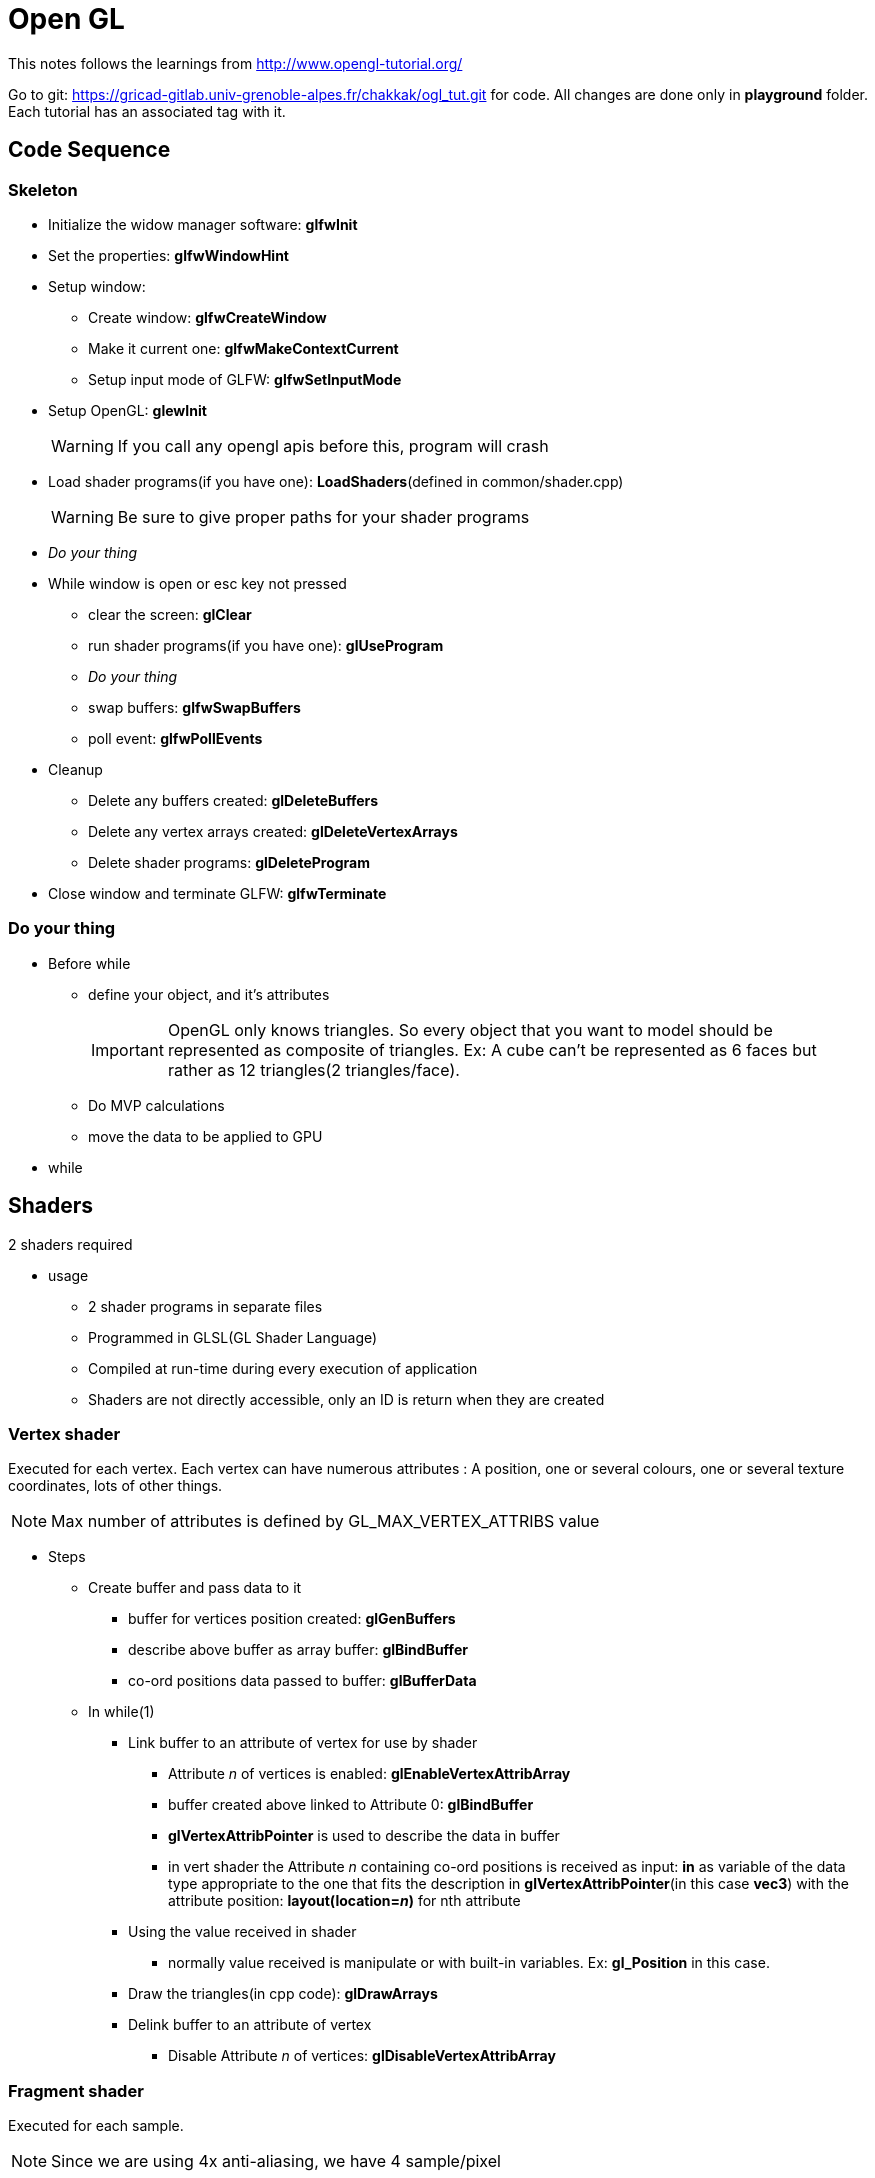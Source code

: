 = Open GL

This notes follows the learnings from http://www.opengl-tutorial.org/

Go to git: https://gricad-gitlab.univ-grenoble-alpes.fr/chakkak/ogl_tut.git for code.
All changes are done only in  *playground* folder. Each tutorial has an associated tag with it.

== Code Sequence
=== Skeleton
* Initialize the widow manager software: *glfwInit*
* Set the properties: *glfwWindowHint*
* Setup window:
** Create window: *glfwCreateWindow*
** Make it current one: *glfwMakeContextCurrent*
** Setup input mode of GLFW: *glfwSetInputMode*
* Setup OpenGL: *glewInit*
+
[WARNING]
====
If you call any opengl apis before this, program will crash
====
* Load shader programs(if you have one): *LoadShaders*(defined in common/shader.cpp)
+
[WARNING]
====
Be sure to give proper paths for your shader programs
====
* __Do your thing__
* While window is open or esc key not pressed
** clear the screen: *glClear*
** run shader programs(if you have one): *glUseProgram*
** __Do your thing__
** swap buffers: *glfwSwapBuffers*
** poll event: *glfwPollEvents*
* Cleanup
** Delete any buffers created: *glDeleteBuffers*
** Delete any vertex arrays created: *glDeleteVertexArrays*
** Delete shader programs: *glDeleteProgram*
* Close window and terminate GLFW: *glfwTerminate*

=== Do your thing
* Before while
** define your object, and it's attributes
+
[IMPORTANT]
====
OpenGL only knows triangles. So every object that you want to model should be represented as composite of triangles.
Ex: A cube can't be represented as 6 faces but rather as 12 triangles(2 triangles/face).
====
** Do MVP calculations
** move the data to be applied to GPU
* while


== Shaders
2 shaders required

* usage
** 2 shader programs in separate files
** Programmed in GLSL(GL Shader Language)
** Compiled at run-time during every execution of application
** Shaders are not directly accessible, only an ID is return when they are created

=== Vertex shader
Executed for each vertex. Each vertex can have numerous attributes : A position, one or several colours,
one or several texture coordinates, lots of other things.
[NOTE]
====
Max number of attributes is defined by GL_MAX_VERTEX_ATTRIBS value
====
* Steps
** Create buffer and pass data to it
*** buffer for vertices position created: *glGenBuffers*
*** describe above buffer as array buffer: *glBindBuffer*
*** co-ord positions data passed to buffer: *glBufferData*
** In while(1)
*** Link buffer to an attribute of vertex for use by shader
**** Attribute __n__ of vertices is enabled: *glEnableVertexAttribArray*
**** buffer created above linked to Attribute 0: *glBindBuffer*
**** *glVertexAttribPointer* is used to describe the data in buffer
**** in vert shader the Attribute __n__ containing co-ord positions is received as input: *in* as variable of
the data type appropriate to the one that fits the description in *glVertexAttribPointer*(in this case *vec3*) with the
attribute position: *layout(location=__n__)* for nth attribute
*** Using the value received in shader
**** normally value received is manipulate or with built-in variables. Ex: *gl_Position* in this case.
*** Draw the triangles(in cpp code): *glDrawArrays*
*** Delink buffer to an attribute of vertex
**** Disable Attribute __n__ of vertices: *glDisableVertexAttribArray*

=== Fragment shader
Executed for each sample.
[NOTE]
====
Since we are using 4x anti-aliasing, we have 4 sample/pixel
====
Colour is assigned using this shader.

* Steps
** nothing much as of now

== Co-ordinate Geo
Interpreting the axis:

image::co-ord.png[cordinates]
Right hand rule

* x: thumb to right
* y: index finger to sky
* z: middle finger to yourself

=== Homogeneous co-ordinates

Normally we represent each vertex via 3 dimension(x, y, z), now we introduce 4th dimension w. This allows us to use a
single math formula to deal with both rotation and translation.
From now on:

* If w == 1, then the vector (x,y,z,1) is a position in space.
* If w == 0, then the vector (x,y,z,0) is a direction.

==== Transformation matrices

It's 4x4 matrix when multiple with our vertex vector(4x1) we get another vector(4x1).

* Translation matrix
+
image::tsn_matrix.png[translation matrix]
** To move a vertex at (10, 10, 10) by 10 units in x direction:
+
image::tsn_ex.png[translation example]
+
In output (20, 10, 10, 1), as mentioned previously 1 indicates position, therefore we get (20, 10, 10) as new position

** To represent towards -Z axis direction:
+
image::tsn_dir_ex.png[direction example]
+
The answer is (0,0,-1) representing -z direction and the 4th dimension is 0. The answer is correct even though
we tried to multiply it with X=10 in translation matrix. Moving a direction doesn't make sense.
That's why the result makes sense and math holds up!

* Scaling matrix
+
image::scaling_matrix.png[scaling matix]
** To scale a vector in all x, y and z
+
image::scaling_ex.png[scaling example]
+
w didnt change

* Rotation matrix
+
For now nothing

Combining all together:
----
Transformation Matrix = Translation Matrix * Rotation Matrix * Scaling Matrix
Transformed vector = Transformation Matrix * Original vector
----
[IMPORTANT]
====
The order of the products mentioned above should not be changed.
====
The execution order:

* scale
* rotate
* translate

==== Model, View & Projection matrices
Convenient way to separate transformations clearly.

* Model matrix
+
Defined by set of vertices. If object's center is origin(like triangle in tutorial 2) it's called Model view.
+
Now if we move the model in any direction using Transformation matrix, the (real) origin is no longer at the
center of the object. This is called world view.
+
image::model_matrix.png[model space vs world space]

* View matrix
+
From perspective of camera. Initially camera's center is at the world view's origin.
To move camera __x__ units on right, you can move the whole world __x__ units to the left.
+
[NOTE]
====
What is camera? It's actually a frame which stores all the part of the world that's currently within its bounds.
Maybe this frame is more of a part of hardware buffer or something.
Hence, to move the camera, you need to move the world in the hardware buffer and
get the new view from the frame part of buffer.
====
+
image::view_matrix.png[model space vs world space vs camera space]

* Projection matrix
+
Initially, whatever seen by the camera is orthogonal projection. But, in reality things near to camera(bigger z) appear
more near to center and vice-versa i,e, perspective projection. Projection matrix will provide this.
+
[NOTE]
====
After being multiplied by the Projection matrix(???), homogeneous coordinates are divided by their own w component.
This w = -z. This way, points that are far away from the origin are divided by a big z;
their x and y coordinates become smaller; points become more close to each other, objects seem smaller; and
this is what gives the perspective. This transformation is done in hardware, and is not visible in the shader.
====
+
[WARNING]
====
I dont think I understand what exactly does Projection matrix do if hardware is dividing all co-ordinates by -z.
====
+
image::projection_matrix.png[projection]

Putting together Model, View and Projection transforms:
----
MVP Matrix = Projection Matrix * View Matrix * Model Matrix
Transformed vertex = MVP Matrix * Original vertex
----

[NOTE]
====
The MVP calculation is done on CPU but applying MVP to each and very vertex is done in GPU.
====

== VAO
* Vertex Array Object

== Z-Buffer
When you draw a “far” triangle and a “near” triangle, if far gets drawn first and then near:

image::far_near.png[far and then near]

What if near gets drawn first and then far:

image::near_far.png[near and then far]

The solution is to store the depth(z) component of each fragment in a buffer, and each and every time you want to
write a fragment, you 1st check if you should (i.e the new fragment is closer than the previous one).

This is done in hardware by z-buffer.

== Texture
To texture(superimpose an image on the surface) a mesh(set of points that make up an object) you need to provide
special set of co-ordinates call UV co-ordinates to say which part of the image that is being laid upon the triangle.

image::UV_ex.png[UV co-ordinates]

Observe the red lines that indicate the how the part of the image is being superimposed on the triangle using
UV co-ordinates. Also you can see that the image is distorted to make sure that edges of image fit exactly at the
points defined by UV co-ordinates on the points of the triangle.


